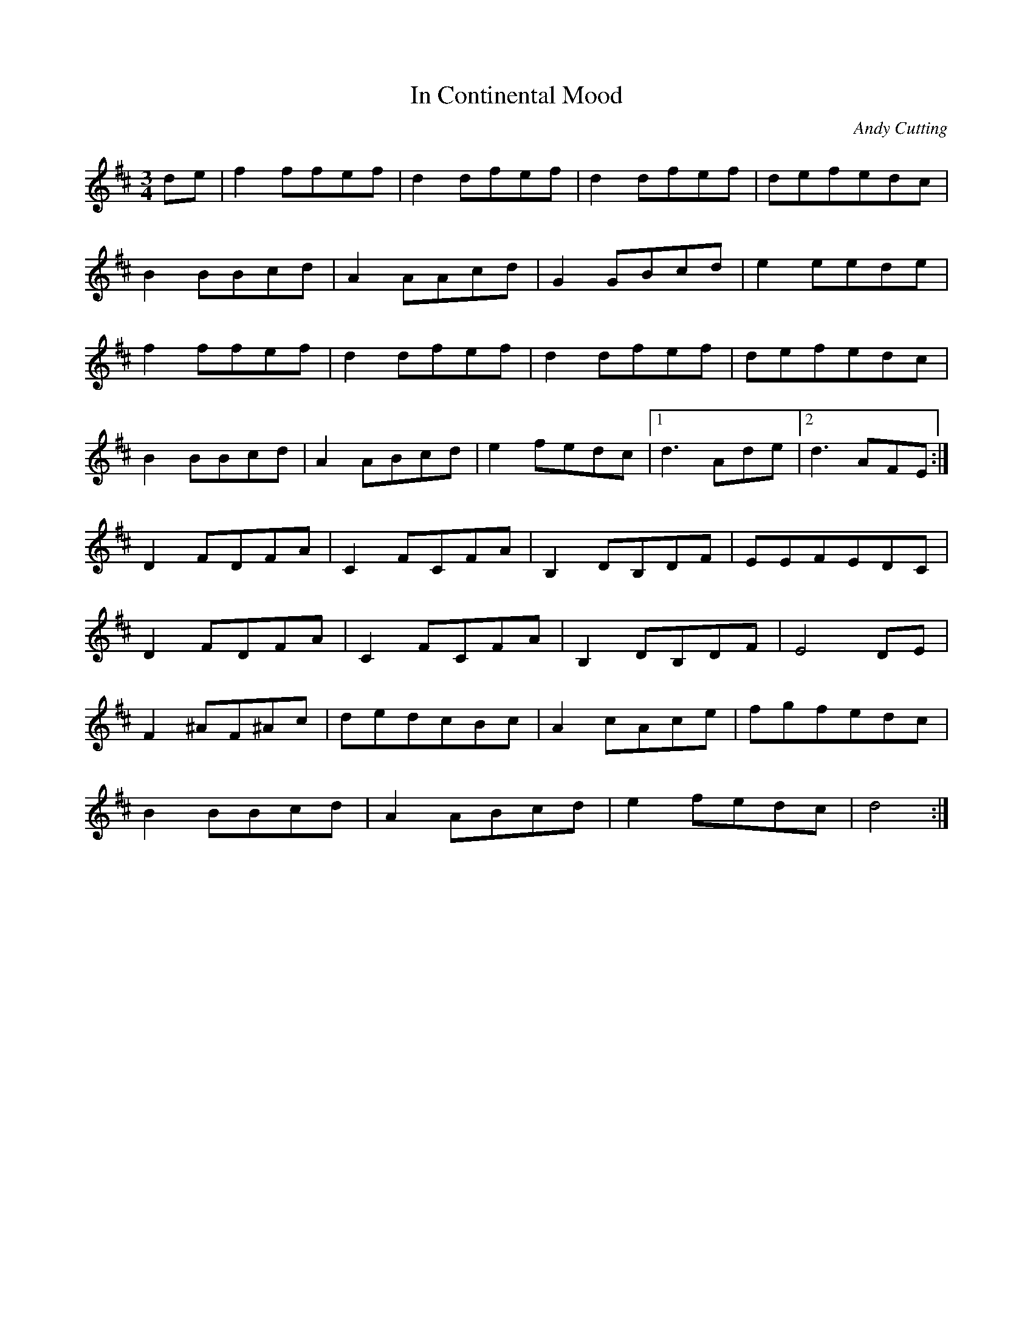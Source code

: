 X: 4
T: In Continental Mood
C: Andy Cutting
R: waltz
M: 3/4
L: 1/8
K: Dmaj
de|f2 ffef|d2 dfef|d2 dfef|defedc|
B2 BBcd|A2 AAcd|G2 GBcd|e2 eede|
f2 ffef|d2 dfef|d2 dfef|defedc|
B2 BBcd|A2ABcd|e2 fedc|1 d3 Ade|2 d3 AFE:|
D2FDFA|C2FCFA|B,2DB,DF|EEFEDC|
D2FDFA|C2FCFA|B,2DB,DF|E4 DE|
F2 ^AF^Ac|dedcBc|A2 cAce|fgfedc|
B2 BBcd|A2 ABcd|e2 fedc|d4:| 
